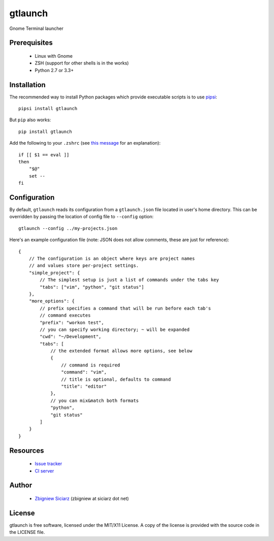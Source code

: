 ========
gtlaunch
========

.. image:: https://pypip.in/version/gtlaunch/badge.svg
    :target: https://pypi.python.org/pypi/gtlaunch/
    :alt: Latest PyPI version

.. image:: https://pypip.in/download/gtlaunch/badge.svg
    :target: https://pypi.python.org/pypi/gtlaunch/
    :alt: Number of PyPI downloads

.. image:: https://pypip.in/py_versions/gtlaunch/badge.svg
    :target: https://pypi.python.org/pypi/gtlaunch/
    :alt: Supported Python versions

.. image:: https://pypip.in/wheel/gtlaunch/badge.svg
    :target: https://pypi.python.org/pypi/gtlaunch/
    :alt: Wheel Status

.. image:: https://travis-ci.org/zsiciarz/gtlaunch.svg?branch=master
    :target: https://travis-ci.org/zsiciarz/gtlaunch

.. image:: https://coveralls.io/repos/zsiciarz/gtlaunch/badge.png?branch=master
    :target: https://coveralls.io/r/zsiciarz/gtlaunch?branch=master

Gnome Terminal launcher

.. image:: http://zippy.gfycat.com/EarlyBlackGrub.gif

Prerequisites
-------------

 * Linux with Gnome
 * ZSH (support for other shells is in the works)
 * Python 2.7 or 3.3+

Installation
------------

The recommended way to install Python packages which provide executable scripts
is to use `pipsi <https://github.com/mitsuhiko/pipsi>`_::

    pipsi install gtlaunch

But ``pip`` also works::

    pip install gtlaunch

Add the following to your ``.zshrc`` (see
`this message <http://www.zsh.org/mla/users/2005/msg00599.html>`_ for an
explanation)::

    if [[ $1 == eval ]]
    then
        "$@"
        set --
    fi

Configuration
-------------

By default, ``gtlaunch`` reads its configuration from a ``gtlaunch.json`` file
located in user's home directory. This can be overridden by passing the
location of config file to ``--config`` option::

    gtlaunch --config ../my-projects.json

Here's an example configuration file (note: JSON does not allow comments,
these are just for reference)::

    {
        // The configuration is an object where keys are project names
        // and values store per-project settings.
        "simple_project": {
            // The simplest setup is just a list of commands under the tabs key
            "tabs": ["vim", "python", "git status"]
        },
        "more_options": {
            // prefix specifies a command that will be run before each tab's
            // command executes
            "prefix": "workon test",
            // you can specify working directory; ~ will be expanded
            "cwd": "~/Development",
            "tabs": [
                // the extended format allows more options, see below
                {
                    // command is required
                    "command": "vim",
                    // title is optional, defaults to command
                    "title": "editor"
                },
                // you can mix&match both formats
                "python",
                "git status"
            ]
        }
    }

Resources
---------

 * `Issue tracker <https://github.com/zsiciarz/gtlaunch/issues>`_
 * `CI server <https://travis-ci.org/zsiciarz/gtlaunch>`_

Author
------

 * `Zbigniew Siciarz <http://siciarz.net>`_ (zbigniew at siciarz dot net)

License
-------

gtlaunch is free software, licensed under the MIT/X11 License. A copy of
the license is provided with the source code in the LICENSE file.
